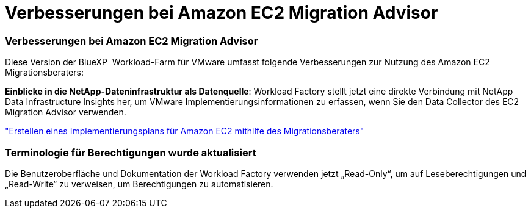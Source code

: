 = Verbesserungen bei Amazon EC2 Migration Advisor
:allow-uri-read: 




=== Verbesserungen bei Amazon EC2 Migration Advisor

Diese Version der BlueXP  Workload-Farm für VMware umfasst folgende Verbesserungen zur Nutzung des Amazon EC2 Migrationsberaters:

*Einblicke in die NetApp-Dateninfrastruktur als Datenquelle*: Workload Factory stellt jetzt eine direkte Verbindung mit NetApp Data Infrastructure Insights her, um VMware Implementierungsinformationen zu erfassen, wenn Sie den Data Collector des EC2 Migration Advisor verwenden.

https://docs.netapp.com/us-en/workload-vmware/launch-onboarding-advisor-native.html["Erstellen eines Implementierungsplans für Amazon EC2 mithilfe des Migrationsberaters"]



=== Terminologie für Berechtigungen wurde aktualisiert

Die Benutzeroberfläche und Dokumentation der Workload Factory verwenden jetzt „Read-Only“, um auf Leseberechtigungen und „Read-Write“ zu verweisen, um Berechtigungen zu automatisieren.

